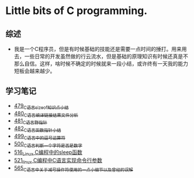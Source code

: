 * Little bits of C programming.
** 综述
- 我是一个C程序员，但是有时候基础的技能还是需要一点时间的捶打。用来用去，一些日常的开发虽然做的行云流水，但是基础的原理知识有时候还真是不那么自信。这样，啥时候不确定的时候就来一段小结，或许终有一天我的能力短板会越来越少。
** 学习笔记
- [[https://greyzhang.blog.csdn.net/article/details/111088630][479_C语言sizeof知识点小结]]
- [[https://greyzhang.blog.csdn.net/article/details/111186491][480_C语言编译链接结果文件分析]]
- [[https://greyzhang.blog.csdn.net/article/details/111241086][481_C语言野指针]]
- [[https://greyzhang.blog.csdn.net/article/details/111302518][482_C语言函数指针小结]]
- [[https://greyzhang.blog.csdn.net/article/details/112495695][499_C语言中的逗号运算符]]
- [[https://greyzhang.blog.csdn.net/article/details/112495846][500_C语言判断一个字符是否是数字]]
- [[https://greyzhang.blog.csdn.net/article/details/113804104][516_Linux C编程中的sleep函数]]
- [[https://greyzhang.blog.csdn.net/article/details/113809785][521_linux C编程中C语言实现命令行参数]]
- [[https://greyzhang.blog.csdn.net/article/details/114445982][565_C语言中关于减号操作符使用的一点小细节以及曾经的误解]]
